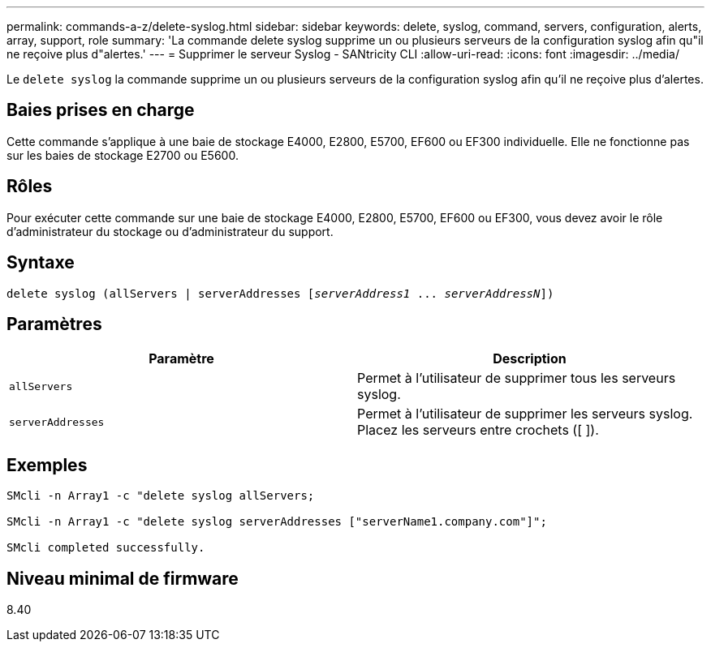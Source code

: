 ---
permalink: commands-a-z/delete-syslog.html 
sidebar: sidebar 
keywords: delete, syslog, command, servers, configuration, alerts, array, support, role 
summary: 'La commande delete syslog supprime un ou plusieurs serveurs de la configuration syslog afin qu"il ne reçoive plus d"alertes.' 
---
= Supprimer le serveur Syslog - SANtricity CLI
:allow-uri-read: 
:icons: font
:imagesdir: ../media/


[role="lead"]
Le `delete syslog` la commande supprime un ou plusieurs serveurs de la configuration syslog afin qu'il ne reçoive plus d'alertes.



== Baies prises en charge

Cette commande s'applique à une baie de stockage E4000, E2800, E5700, EF600 ou EF300 individuelle. Elle ne fonctionne pas sur les baies de stockage E2700 ou E5600.



== Rôles

Pour exécuter cette commande sur une baie de stockage E4000, E2800, E5700, EF600 ou EF300, vous devez avoir le rôle d'administrateur du stockage ou d'administrateur du support.



== Syntaxe

[source, cli, subs="+macros"]
----
delete syslog (allServers | serverAddresses pass:quotes[[_serverAddress1_ ... _serverAddressN_]])
----


== Paramètres

[cols="2*"]
|===
| Paramètre | Description 


 a| 
`allServers`
 a| 
Permet à l'utilisateur de supprimer tous les serveurs syslog.



 a| 
`serverAddresses`
 a| 
Permet à l'utilisateur de supprimer les serveurs syslog. Placez les serveurs entre crochets ([ ]).

|===


== Exemples

[listing]
----

SMcli -n Array1 -c "delete syslog allServers;

SMcli -n Array1 -c "delete syslog serverAddresses ["serverName1.company.com"]";

SMcli completed successfully.
----


== Niveau minimal de firmware

8.40

